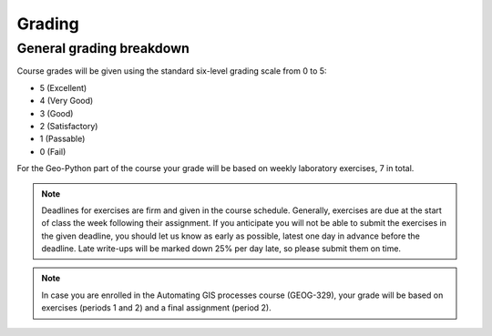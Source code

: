 Grading
=======

General grading breakdown
-------------------------
Course grades will be given using the standard six-level grading scale from 0 to 5:

- 5 (Excellent)
- 4 (Very Good)
- 3 (Good)
- 2 (Satisfactory)
- 1 (Passable)
- 0 (Fail)

For the Geo-Python part of the course your grade will be based on weekly laboratory exercises, 7 in total.

.. note:: Deadlines for exercises are firm and given in the course schedule.
          Generally, exercises are due at the start of class the week following their assignment.
          If you anticipate you will not be able to submit the exercises in the given deadline, you should let us know as early as possible, latest one day in advance before the deadline.
          Late write-ups will be marked down 25% per day late, so please submit them on time.

.. note:: In case you are enrolled in the Automating GIS processes course (GEOG-329), your grade will be based on exercises (periods 1 and 2) and a final assignment (period 2).

